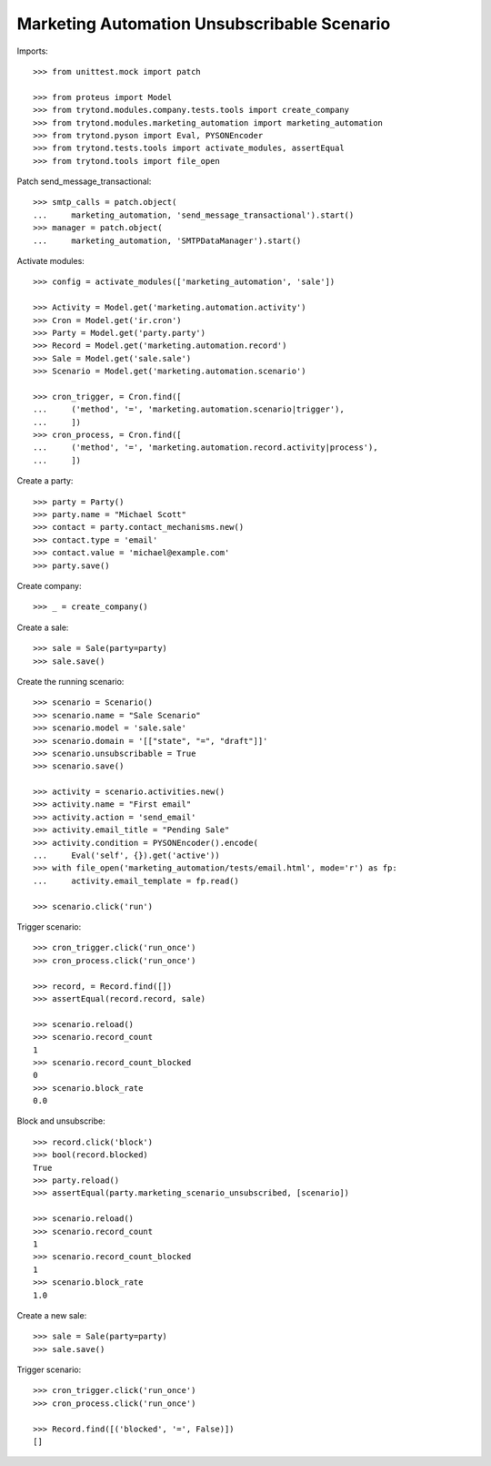 Marketing Automation Unsubscribable Scenario
============================================

Imports::

    >>> from unittest.mock import patch

    >>> from proteus import Model
    >>> from trytond.modules.company.tests.tools import create_company
    >>> from trytond.modules.marketing_automation import marketing_automation
    >>> from trytond.pyson import Eval, PYSONEncoder
    >>> from trytond.tests.tools import activate_modules, assertEqual
    >>> from trytond.tools import file_open

Patch send_message_transactional::

    >>> smtp_calls = patch.object(
    ...     marketing_automation, 'send_message_transactional').start()
    >>> manager = patch.object(
    ...     marketing_automation, 'SMTPDataManager').start()

Activate modules::

    >>> config = activate_modules(['marketing_automation', 'sale'])

    >>> Activity = Model.get('marketing.automation.activity')
    >>> Cron = Model.get('ir.cron')
    >>> Party = Model.get('party.party')
    >>> Record = Model.get('marketing.automation.record')
    >>> Sale = Model.get('sale.sale')
    >>> Scenario = Model.get('marketing.automation.scenario')

    >>> cron_trigger, = Cron.find([
    ...     ('method', '=', 'marketing.automation.scenario|trigger'),
    ...     ])
    >>> cron_process, = Cron.find([
    ...     ('method', '=', 'marketing.automation.record.activity|process'),
    ...     ])

Create a party::

    >>> party = Party()
    >>> party.name = "Michael Scott"
    >>> contact = party.contact_mechanisms.new()
    >>> contact.type = 'email'
    >>> contact.value = 'michael@example.com'
    >>> party.save()

Create company::

    >>> _ = create_company()

Create a sale::

    >>> sale = Sale(party=party)
    >>> sale.save()

Create the running scenario::

    >>> scenario = Scenario()
    >>> scenario.name = "Sale Scenario"
    >>> scenario.model = 'sale.sale'
    >>> scenario.domain = '[["state", "=", "draft"]]'
    >>> scenario.unsubscribable = True
    >>> scenario.save()

    >>> activity = scenario.activities.new()
    >>> activity.name = "First email"
    >>> activity.action = 'send_email'
    >>> activity.email_title = "Pending Sale"
    >>> activity.condition = PYSONEncoder().encode(
    ...     Eval('self', {}).get('active'))
    >>> with file_open('marketing_automation/tests/email.html', mode='r') as fp:
    ...     activity.email_template = fp.read()

    >>> scenario.click('run')

Trigger scenario::

    >>> cron_trigger.click('run_once')
    >>> cron_process.click('run_once')

    >>> record, = Record.find([])
    >>> assertEqual(record.record, sale)

    >>> scenario.reload()
    >>> scenario.record_count
    1
    >>> scenario.record_count_blocked
    0
    >>> scenario.block_rate
    0.0

Block and unsubscribe::

    >>> record.click('block')
    >>> bool(record.blocked)
    True
    >>> party.reload()
    >>> assertEqual(party.marketing_scenario_unsubscribed, [scenario])

    >>> scenario.reload()
    >>> scenario.record_count
    1
    >>> scenario.record_count_blocked
    1
    >>> scenario.block_rate
    1.0

Create a new sale::

    >>> sale = Sale(party=party)
    >>> sale.save()

Trigger scenario::

    >>> cron_trigger.click('run_once')
    >>> cron_process.click('run_once')

    >>> Record.find([('blocked', '=', False)])
    []
